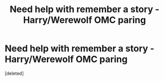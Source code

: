 #+TITLE: Need help with remember a story - Harry/Werewolf OMC paring

* Need help with remember a story - Harry/Werewolf OMC paring
:PROPERTIES:
:Score: 1
:DateUnix: 1587712485.0
:DateShort: 2020-Apr-24
:FlairText: What's That Fic?
:END:
[deleted]

